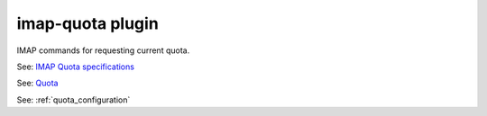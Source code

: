 .. _plugin-imap-quota:

======================
imap-quota plugin
======================

IMAP commands for requesting current quota.

See: `IMAP Quota specifications <http://www.rfc-editor.org/rfc/rfc2087.txt>`_

See: `Quota <https://wiki.dovecot.org/Quota>`_

See: :ref:`quota_configuration`
